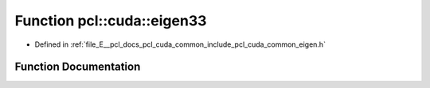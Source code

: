 .. _exhale_function_cuda_2common_2include_2pcl_2cuda_2common_2eigen_8h_1a2b337cda11842481d59e5ce626ea6cac:

Function pcl::cuda::eigen33
===========================

- Defined in :ref:`file_E__pcl_docs_pcl_cuda_common_include_pcl_cuda_common_eigen.h`


Function Documentation
----------------------


.. doxygenfunction:: pcl::cuda::eigen33(const CovarianceMatrix&, CovarianceMatrix&, float3&)
